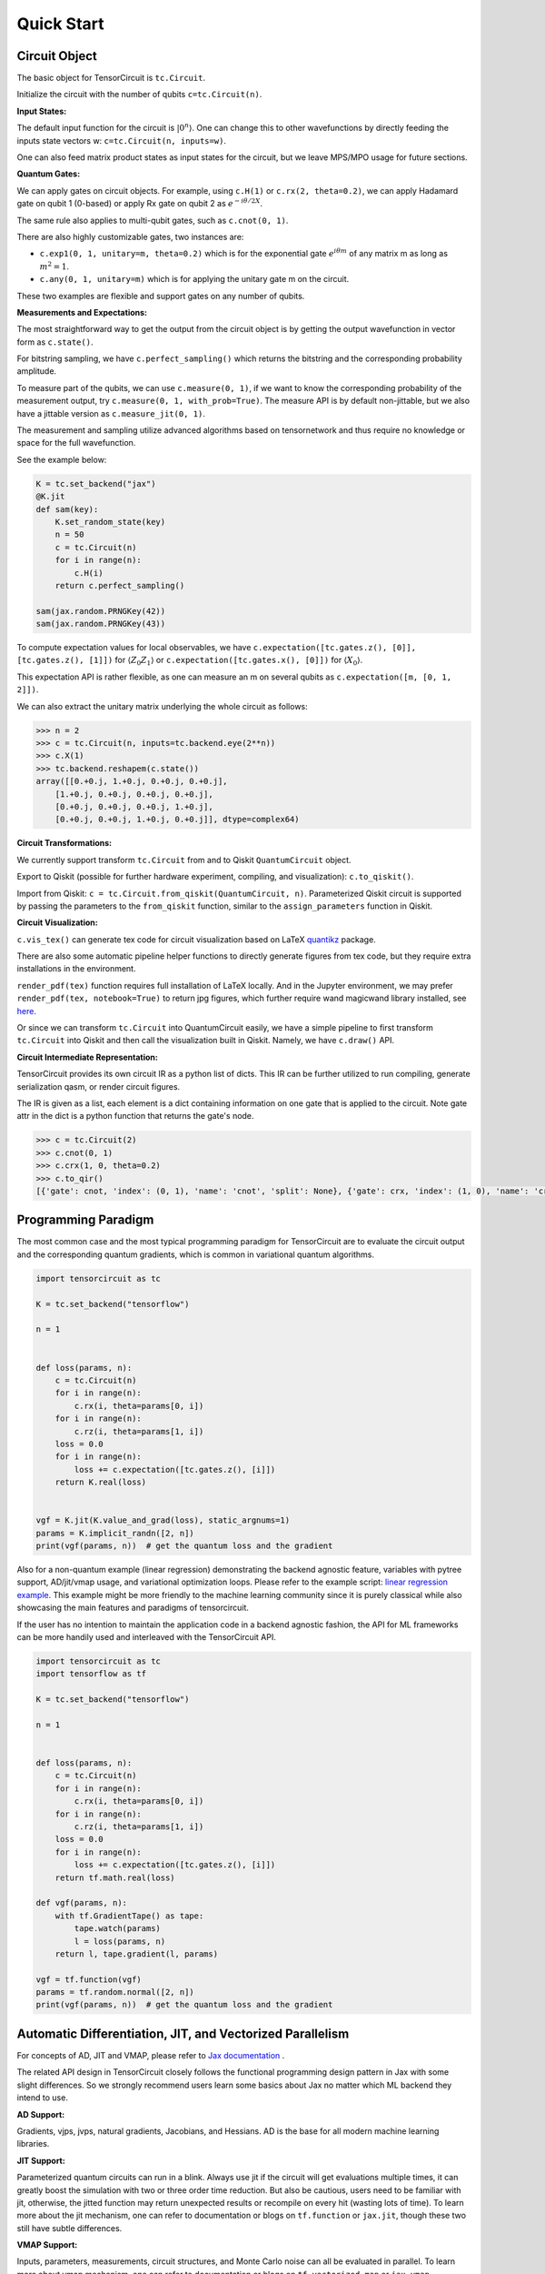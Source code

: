 ================
Quick Start
================


Circuit Object
------------------

The basic object for TensorCircuit is ``tc.Circuit``. 

Initialize the circuit with the number of qubits ``c=tc.Circuit(n)``.

**Input States:**

The default input function for the circuit is :math:`\vert 0^n \rangle`. One can change this to other wavefunctions by directly feeding the inputs state vectors w: ``c=tc.Circuit(n, inputs=w)``.

One can also feed matrix product states as input states for the circuit, but we leave MPS/MPO usage for future sections.

**Quantum Gates:**

We can apply gates on circuit objects. For example, using ``c.H(1)`` or ``c.rx(2, theta=0.2)``, we can apply Hadamard gate on qubit 1 (0-based) or apply Rx gate on qubit 2 as :math:`e^{-i\theta/2 X}`.

The same rule also applies to multi-qubit gates, such as ``c.cnot(0, 1)``.

There are also highly customizable gates, two instances are:

- ``c.exp1(0, 1, unitary=m, theta=0.2)`` which is for the exponential gate :math:`e^{i\theta m}` of any matrix m as long as :math:`m^2=1`.

- ``c.any(0, 1, unitary=m)`` which is for applying the unitary gate m on the circuit.

These two examples are flexible and support gates on any number of qubits.

**Measurements and Expectations:**

The most straightforward way to get the output from the circuit object is by getting the output wavefunction in vector form as ``c.state()``.

For bitstring sampling, we have ``c.perfect_sampling()`` which returns the bitstring and the corresponding probability amplitude.

To measure part of the qubits, we can use ``c.measure(0, 1)``, if we want to know the corresponding probability of the measurement output, try ``c.measure(0, 1, with_prob=True)``. The measure API is by default non-jittable, but we also have a jittable version as ``c.measure_jit(0, 1)``.

The measurement and sampling utilize advanced algorithms based on tensornetwork and thus require no knowledge or space for the full wavefunction.

See the example below:

.. code-block:: python

    K = tc.set_backend("jax")
    @K.jit
    def sam(key):
        K.set_random_state(key)
        n = 50
        c = tc.Circuit(n)
        for i in range(n):
            c.H(i)
        return c.perfect_sampling()

    sam(jax.random.PRNGKey(42))
    sam(jax.random.PRNGKey(43))


To compute expectation values for local observables, we have ``c.expectation([tc.gates.z(), [0]], [tc.gates.z(), [1]])`` for :math:`\langle Z_0Z_1 \rangle` or ``c.expectation([tc.gates.x(), [0]])`` for :math:`\langle X_0 \rangle`.

This expectation API is rather flexible, as one can measure an m on several qubits as ``c.expectation([m, [0, 1, 2]])``.

We can also extract the unitary matrix underlying the whole circuit as follows:

.. code-block:: python

    >>> n = 2
    >>> c = tc.Circuit(n, inputs=tc.backend.eye(2**n))
    >>> c.X(1)
    >>> tc.backend.reshapem(c.state())
    array([[0.+0.j, 1.+0.j, 0.+0.j, 0.+0.j],
        [1.+0.j, 0.+0.j, 0.+0.j, 0.+0.j],
        [0.+0.j, 0.+0.j, 0.+0.j, 1.+0.j],
        [0.+0.j, 0.+0.j, 1.+0.j, 0.+0.j]], dtype=complex64)

**Circuit Transformations:**

We currently support transform ``tc.Circuit`` from and to Qiskit ``QuantumCircuit`` object.

Export to Qiskit (possible for further hardware experiment, compiling, and visualization): ``c.to_qiskit()``.

Import from Qiskit: ``c = tc.Circuit.from_qiskit(QuantumCircuit, n)``.
Parameterized Qiskit circuit is supported by passing the parameters to the ``from_qiskit`` function,
similar to the ``assign_parameters`` function in Qiskit.

**Circuit Visualization:** 

``c.vis_tex()`` can generate tex code for circuit visualization based on LaTeX `quantikz <https://arxiv.org/abs/1809.03842>`__ package.

There are also some automatic pipeline helper functions to directly generate figures from tex code, but they require extra installations in the environment.

``render_pdf(tex)`` function requires full installation of LaTeX locally. And in the Jupyter environment, we may prefer ``render_pdf(tex, notebook=True)`` to return jpg figures, which further require wand magicwand library installed, see `here <https://docs.wand-py.org/en/latest/>`__.

Or since we can transform ``tc.Circuit`` into QuantumCircuit easily, we have a simple pipeline to first transform ``tc.Circuit`` into Qiskit and then call the visualization built in Qiskit. Namely, we have ``c.draw()`` API.

**Circuit Intermediate Representation:**

TensorCircuit provides its own circuit IR as a python list of dicts. This IR can be further utilized to run compiling, generate serialization qasm, or render circuit figures.

The IR is given as a list, each element is a dict containing information on one gate that is applied to the circuit. Note gate attr in the dict is a python function that returns the gate's node.

.. code-block:: python

    >>> c = tc.Circuit(2)
    >>> c.cnot(0, 1)
    >>> c.crx(1, 0, theta=0.2)
    >>> c.to_qir()
    [{'gate': cnot, 'index': (0, 1), 'name': 'cnot', 'split': None}, {'gate': crx, 'index': (1, 0), 'name': 'crx', 'split': None, 'parameters': {'theta': 0.2}}]


Programming Paradigm
-------------------------

The most common case and the most typical programming paradigm for TensorCircuit are to evaluate the circuit output and the corresponding quantum gradients, which is common in variational quantum algorithms.

.. code-block:: python

    import tensorcircuit as tc

    K = tc.set_backend("tensorflow")

    n = 1


    def loss(params, n):
        c = tc.Circuit(n)
        for i in range(n):
            c.rx(i, theta=params[0, i])
        for i in range(n):
            c.rz(i, theta=params[1, i])
        loss = 0.0
        for i in range(n):
            loss += c.expectation([tc.gates.z(), [i]])
        return K.real(loss)


    vgf = K.jit(K.value_and_grad(loss), static_argnums=1)
    params = K.implicit_randn([2, n])
    print(vgf(params, n))  # get the quantum loss and the gradient

Also for a non-quantum example (linear regression) demonstrating the backend agnostic feature, variables with pytree support, AD/jit/vmap usage, and variational optimization loops. Please refer to the example script: `linear regression example <https://github.com/tencent-quantum-lab/tensorcircuit/blob/master/examples/universal_lr.py>`_.
This example might be more friendly to the machine learning community since it is purely classical while also showcasing the main features and paradigms of tensorcircuit.

If the user has no intention to maintain the application code in a backend agnostic fashion, the API for ML frameworks can be more handily used and interleaved with the TensorCircuit API.

.. code-block:: python

    import tensorcircuit as tc
    import tensorflow as tf

    K = tc.set_backend("tensorflow")

    n = 1


    def loss(params, n):
        c = tc.Circuit(n)
        for i in range(n):
            c.rx(i, theta=params[0, i])
        for i in range(n):
            c.rz(i, theta=params[1, i])
        loss = 0.0
        for i in range(n):
            loss += c.expectation([tc.gates.z(), [i]])
        return tf.math.real(loss)

    def vgf(params, n):
        with tf.GradientTape() as tape:
            tape.watch(params)
            l = loss(params, n)
        return l, tape.gradient(l, params)

    vgf = tf.function(vgf)
    params = tf.random.normal([2, n])
    print(vgf(params, n))  # get the quantum loss and the gradient


Automatic Differentiation, JIT, and Vectorized Parallelism
-------------------------------------------------------------

For concepts of AD, JIT and VMAP, please refer to `Jax documentation <https://jax.readthedocs.io/en/latest/jax-101/index.html>`__ .

The related API design in TensorCircuit closely follows the functional programming design pattern in Jax with some slight differences. So we strongly recommend users learn some basics about Jax no matter which ML backend they intend to use.

**AD Support:**

Gradients, vjps, jvps, natural gradients, Jacobians, and Hessians.
AD is the base for all modern machine learning libraries.


**JIT Support:**

Parameterized quantum circuits can run in a blink. Always use jit if the circuit will get evaluations multiple times, it can greatly boost the simulation with two or three order time reduction. But also be cautious, users need to be familiar with jit, otherwise, the jitted function may return unexpected results or recompile on every hit (wasting lots of time).
To learn more about the jit mechanism, one can refer to documentation or blogs on ``tf.function`` or ``jax.jit``, though these two still have subtle differences.


**VMAP Support:**

Inputs, parameters, measurements, circuit structures, and Monte Carlo noise can all be evaluated in parallel.
To learn more about vmap mechanism, one can refer to documentation or blogs on ``tf.vectorized_map`` or ``jax.vmap``.


Backend Agnosticism
-------------------------

TensorCircuit supports TensorFlow, Jax, and PyTorch backends. We recommend using TensorFlow or Jax backend since PyTorch lacks advanced jit and vmap features.

The backend can be set as ``K=tc.set_backend("jax")`` and ``K`` is the backend with a full set of APIs as a conventional ML framework, which can also be accessed by ``tc.backend``.

.. code-block:: python

    >>> import tensorcircuit as tc
    >>> K = tc.set_backend("tensorflow")
    >>> K.ones([2,2])
    <tf.Tensor: shape=(2, 2), dtype=complex64, numpy=
    array([[1.+0.j, 1.+0.j],
        [1.+0.j, 1.+0.j]], dtype=complex64)>
    >>> tc.backend.eye(3)
    <tf.Tensor: shape=(3, 3), dtype=complex64, numpy=
    array([[1.+0.j, 0.+0.j, 0.+0.j],
        [0.+0.j, 1.+0.j, 0.+0.j],
        [0.+0.j, 0.+0.j, 1.+0.j]], dtype=complex64)>
    >>> tc.set_backend("jax")
    <tensorcircuit.backends.jax_backend.JaxBackend object at 0x7fb00e0fd6d0>
    >>> tc.backend.name
    'jax'
    >>> tc.backend.implicit_randu()
    WARNING:absl:No GPU/TPU found, falling back to CPU. (Set TF_CPP_MIN_LOG_LEVEL=0 and rerun for more info.)
    DeviceArray([0.7400521], dtype=float32)

The supported APIs in the backend come from two sources, one part is implemented in `TensorNetwork package <https://github.com/google/TensorNetwork/blob/master/tensornetwork/backends/abstract_backend.py>`__
and the other part is implemented in `TensorCircuit package <modules.html#module-tensorcircuit.backends>`__. To see all the backend agnostic APIs, try:

.. code-block:: python

    >>> [s for s in dir(tc.backend) if not s.startswith("_")]
    ['abs',
    'acos',
    'acosh',
    'addition',
    'adjoint',
    'arange',
    'argmax',
    'argmin',
    'asin',
    'asinh',
    'atan',
    'atan2',
    'atanh',
    'broadcast_left_multiplication',
    'broadcast_right_multiplication',
    'cast',
    'cholesky',
    'concat',
    'cond',
    'conj',
    'convert_to_tensor',
    'coo_sparse_matrix',
    'coo_sparse_matrix_from_numpy',
    'copy',
    'cos',
    'cosh',
    'cumsum',
    'deserialize_tensor',
    'device',
    'device_move',
    'diagflat',
    'diagonal',
    'divide',
    'dtype',
    'eigh',
    'eigs',
    'eigsh',
    'eigsh_lanczos',
    'eigvalsh',
    'einsum',
    'eps',
    'exp',
    'expm',
    'eye',
    'from_dlpack',
    'gather1d',
    'get_random_state',
    'gmres',
    'grad',
    'hessian',
    'i',
    'imag',
    'implicit_randc',
    'implicit_randn',
    'implicit_randu',
    'index_update',
    'inv',
    'is_sparse',
    'is_tensor',
    'item',
    'jacbwd',
    'jacfwd',
    'jacrev',
    'jit',
    'jvp',
    'kron',
    'left_shift',
    'log',
    'matmul',
    'max',
    'mean',
    'min',
    'mod',
    'multiply',
    'name',
    'norm',
    'numpy',
    'one_hot',
    'onehot',
    'ones',
    'outer_product',
    'pivot',
    'power',
    'probability_sample',
    'qr',
    'randn',
    'random_split',
    'random_uniform',
    'real',
    'relu',
    'reshape',
    'reshape2',
    'reshapem',
    'reverse',
    'right_shift',
    'rq',
    'scatter',
    'searchsorted',
    'serialize_tensor',
    'set_random_state',
    'shape_concat',
    'shape_prod',
    'shape_tensor',
    'shape_tuple',
    'sigmoid',
    'sign',
    'sin',
    'sinh',
    'size',
    'sizen',
    'slice',
    'softmax',
    'solve',
    'sparse_dense_matmul',
    'sparse_shape',
    'sqrt',
    'sqrtmh',
    'stack',
    'stateful_randc',
    'stateful_randn',
    'stateful_randu',
    'std',
    'stop_gradient',
    'subtraction',
    'sum',
    'svd',
    'switch',
    'tan',
    'tanh',
    'tensordot',
    'tile',
    'to_dense',
    'to_dlpack',
    'trace',
    'transpose',
    'tree_flatten',
    'tree_map',
    'tree_unflatten',
    'unique_with_counts',
    'value_and_grad',
    'vectorized_value_and_grad',
    'vjp',
    'vmap',
    'vvag',
    'zeros']


Switch the Dtype
--------------------

TensorCircuit supports simulation using 32/64 bit precession. The default dtype is 32-bit as "complex64".
Change this by ``tc.set_dtype("complex128")``.

``tc.dtypestr`` always returns the current dtype string: either "complex64" or "complex128".


Setup the Contractor
------------------------

TensorCircuit is a tensornetwork contraction-based quantum circuit simulator. A contractor is for searching for the optimal contraction path of the circuit tensornetwork.

There are various advanced contractors provided by third-party packages, such as `opt-einsum <https://github.com/dgasmith/opt_einsum>`__ and `cotengra <https://github.com/jcmgray/cotengra>`__.

`opt-einsum` is shipped with TensorNetwork package. To use cotengra, one needs to pip install it; kahypar is also recommended to install with cotengra.

Some setup cases:

.. code-block:: python

    import tensorcircuit as tc
    
    # 1. cotengra contractors, have better and consistent performance for large circuit simulation
    import cotengra as ctg

    optr = ctg.ReusableHyperOptimizer(
        methods=["greedy", "kahypar"],
        parallel=True,
        minimize="flops",
        max_time=120,
        max_repeats=4096,
        progbar=True,
    )
    tc.set_contractor("custom", optimizer=optr, preprocessing=True)
    # by preprocessing set as True, tensorcircuit will automatically merge all single-qubit gates into entangling gates

    # 2.  RandomGreedy contractor
    tc.set_contractor("custom_stateful", optimizer=oem.RandomGreedy, max_time=60, max_repeats=128, minimize="size")

    # 3. state simulator like contractor provided by tensorcircuit, maybe better when there is ring topology for two-qubit gate layout
    tc.set_contractor("plain-experimental")

For advanced configurations on cotengra contractors, please refer to cotengra `doc <https://cotengra.readthedocs.io/en/latest/advanced.html>`__ and more fancy examples can be found at `contractor tutorial <https://github.com/tencent-quantum-lab/tensorcircuit-tutorials/blob/master/tutorials/contractors.ipynb>`__.

**Setup in Function or Context Level**

Beside global level setup, we can also setup the backend, the dtype, and the contractor at the function level or context manager level:

.. code-block:: python

    with tc.runtime_backend("tensorflow"):
        with tc.runtime_dtype("complex128"):
            m = tc.backend.eye(2)
    n = tc.backend.eye(2)
    print(m, n) # m is tf tensor while n is numpy array

    @tc.set_function_backend("tensorflow")
    @tc.set_function_dtype("complex128")
    def f():
        return tc.backend.eye(2)
    print(f()) # complex128 tf tensor


Noisy Circuit Simulation
----------------------------

**Monte Carlo State Simulator:**

For the Monte Carlo trajectory noise simulator, the unitary Kraus channel can be handled easily. TensorCircuit also supports fully jittable and differentiable general Kraus channel Monte Carlo simulation, though.

.. code-block:: python

    def noisecircuit(random):
        c = tc.Circuit(1)
        c.x(0)
        c.thermalrelaxation(
            0,
            t1=300,
            t2=400,
            time=1000,
            method="ByChoi",
            excitedstatepopulation=0,
            status=random,
        )
        return c.expectation_ps(z=[0])


    K = tc.set_backend("tensorflow")
    noisec_vmap = K.jit(K.vmap(noisecircuit, vectorized_argnums=0))
    nmc = 10000
    random = K.implicit_randu(nmc)
    valuemc = K.mean(K.numpy(noisec_vmap(random)))
    # (0.931+0j)


**Density Matrix Simulator:**

Density matrix simulator ``tc.DMCircuit`` simulates the noise in a full form, but takes twice qubits to do noiseless simulation. The API is the same as ``tc.Circuit``.

.. code-block:: python

    def noisecircuitdm():
        dmc = tc.DMCircuit(1)
        dmc.x(0)
        dmc.thermalrelaxation(
            0, t1=300, t2=400, time=1000, method="ByChoi", excitedstatepopulation=0
        )
        return dmc.expectation_ps(z=[0])


    K = tc.set_backend("tensorflow")
    noisec_jit = K.jit(noisecircuitdm)
    valuedm = noisec_jit()
    # (0.931+0j)


**Experiment with quantum errors:**

Multiple quantum errors can be added on circuit.

.. code-block:: python

    c = tc.Circuit(1)
    c.x(0)
    c.thermalrelaxation(
        0, t1=300, t2=400, time=1000, method="ByChoi", excitedstatepopulation=0
    )
    c.generaldepolarizing(0, p=0.01, num_qubits=1)
    c.phasedamping(0, gamma=0.2)
    c.amplitudedamping(0, gamma=0.25, p=0.2)
    c.reset(0)
    c.expectation_ps(z=[0])


**Experiment with readout error:**

Readout error can be added in experiments for sampling and expectation value calculation.

.. code-block:: python

    c = tc.Circuit(3)
    c.X(0)
    readout_error = []
    readout_error.append([0.9, 0.75])  # readout error of qubit 0   p0|0=0.9, p1|1=0.75
    readout_error.append([0.4, 0.7])  # readout error of qubit 1
    readout_error.append([0.7, 0.9])  # readout error of qubit 2
    value = c.sample_expectation_ps(z=[0, 1, 2], readout_error=readout_error)
    # tf.Tensor(0.039999977, shape=(), dtype=float32)
    instances = c.sample(
        batch=3,
        allow_state=True,
        readout_error=readout_error,
        random_generator=tc.backend.get_random_state(42),
        format_="sample_bin"
    )
    # tf.Tensor(
    # [[1 0 0]
    # [1 0 0]
    # [1 0 1]], shape=(3, 3), dtype=int32)


MPS and MPO
----------------

TensorCircuit has its class for MPS and MPO originally defined in TensorNetwork as ``tc.QuVector``, ``tc.QuOperator``.

``tc.QuVector`` can be extracted from ``tc.Circuit`` as the tensor network form for the output state (uncontracted) by ``c.quvector()``.

The QuVector forms a wavefunction w, which can also be fed into Circuit as the inputs state as ``c=tc.Circuit(n, mps_inputs=w)``.

- MPS as input state for circuit

The MPS/QuVector representation of the input state has a more efficient and compact form.

.. code-block:: python

    n = 3
    nodes = [tc.gates.Gate(np.array([0.0, 1.0])) for _ in range(n)]
    mps = tc.quantum.QuVector([nd[0] for nd in nodes])
    c = tc.Circuit(n, mps_inputs=mps)
    c.x(0)
    c.expectation_ps(z=[0])
    # 1.0

- MPS as (uncomputed) output state for circuit

For example, a quick way to calculate the wavefunction overlap without explicitly computing the state amplitude is given as below:

.. code-block:: python

    >>> c = tc.Circuit(3)
    >>> [c.H(i) for i in range(3)]
    [None, None, None]
    >>> c.cnot(0, 1)
    >>> c2 = tc.Circuit(3)
    >>> [c2.H(i) for i in range(3)]
    [None, None, None]
    >>> c2.cnot(1, 0)
    >>> q = c.quvector()
    >>> q2 = c2.quvector().adjoint()
    >>> (q2@q).eval_matrix()
    array([[0.9999998+0.j]], dtype=complex64)

- MPO as the gate on the circuit

Instead of a common quantum gate in matrix/node format, we can directly apply a gate in MPO/QuOperator format.

.. code-block:: python

    >>> x0, x1 = tc.gates.x(), tc.gates.x()
    >>> mpo = tc.quantum.QuOperator([x0[0], x1[0]], [x0[1], x1[1]])
    >>> c = tc.Circuit(2)
    >>> c.mpo(0, 1, mpo=mpo)
    >>> c.state()
    array([0.+0.j, 0.+0.j, 0.+0.j, 1.+0.j], dtype=complex64)

The representative gate defined in MPO format is the ``multicontrol`` gate.

- MPO as the operator for expectation evaluation on a circuit

We can also measure operator expectation on the circuit output state where the operator is in MPO/QuOperator format.

.. code-block:: python

    >>> z0, z1 = tc.gates.z(), tc.gates.z()
    >>> mpo = tc.quantum.QuOperator([z0[0], z1[0]], [z0[1], z1[1]])
    >>> c = tc.Circuit(2)
    >>> c.X(0)
    >>> tc.templates.measurements.mpo_expectation(c, mpo)
    -1.0

Interfaces
-------------

**PyTorch Interface to Hybrid with PyTorch Modules:**

As we have mentioned in the backend section, the PyTorch backend may lack advanced features. This doesn't mean we cannot hybrid the advanced circuit module with PyTorch neural module. We can run the quantum function on TensorFlow or Jax backend while wrapping it with a Torch interface.

.. code-block:: python

    import tensorcircuit as tc
    from tensorcircuit.interfaces import torch_interface
    import torch

    tc.set_backend("tensorflow")


    def f(params):
        c = tc.Circuit(1)
        c.rx(0, theta=params[0])
        c.ry(0, theta=params[1])
        return c.expectation([tc.gates.z(), [0]])


    f_torch = torch_interface(f, jit=True)

    a = torch.ones([2], requires_grad=True)
    b = f_torch(a)
    c = b ** 2
    c.backward()

    print(a.grad)

For a GPU/CPU, torch/tensorflow, quantum/classical hybrid machine learning pipeline enabled by tensorcircuit, see `example script <https://github.com/tencent-quantum-lab/tensorcircuit/blob/master/examples/hybrid_gpu_pipeline.py>`__.

We also provider wrapper of quantum function for torch module as :py:meth:`tensorcircuit.TorchLayer` alias to :py:meth:`tensorcircuit.torchnn.QuantumNet`.

For ``TorchLayer``, ``use_interface=True`` is by default, which natively allow the quantum function defined on other tensorcircuit backends, such as jax or tf for speed consideration.

``TorchLayer`` can process multiple input arguments as multiple function inputs, following torch practice.

.. code-block:: python

    n = 3
    p = 0.1
    K = tc.backend
    torchb = tc.get_backend("pytorch")

    def f(state, noise, weights):
        c = tc.Circuit(n, inputs=state)
        for i in range(n):
            c.rz(i, theta=weights[i])
        for i in range(n):
            c.depolarizing(i, px=p, py=p, pz=p, status=noise[i])
        return K.real(c.expectation_ps(x=[0]))

    layer = tc.TorchLayer(f, [n], use_vmap=True, vectorized_argnums=[0, 1])
    state = torchb.ones([2, 2**n]) / 2 ** (n / 2)
    noise = 0.2 * torchb.ones([2, n], dtype="float32")
    l = layer(state,noise)
    lsum = torchb.sum(l)
    print(l)
    lsum.backward()
    for p in layer.parameters():
        print(p.grad)


**TensorFlow interfaces:**

Similar rules apply similar as torch interface. The interface can even be used within jit environment outside.
See :py:meth:`tensorcircuit.interfaces.tensorflow.tensorflow_interface`.

We also provider ``enable_dlpack=True`` option in torch and tf interfaces, which allow the tensor transformation happen without memory transfer via dlpack,
higher version of tf or torch package required.

We also provider wrapper of quantum function for keras layer as :py:meth:`tensorcircuit.KerasLayer` alias to :py:meth:`tensorcircuit.keras.KerasLayer`.

``KerasLayer`` can process multiple input arguments with the input as a dict, following the common keras practice, see example below.

.. code-block:: python

    def f(inputs, weights):
        state = inputs["state"]
        noise = inputs["noise"]
        c = tc.Circuit(n, inputs=state)
        for i in range(n):
            c.rz(i, theta=weights[i])
        for i in range(n):
            c.depolarizing(i, px=p, py=p, pz=p, status=noise[i])
        return K.real(c.expectation_ps(x=[0]))

    layer = tc.KerasLayer(f, [n])
    v = {"state": K.ones([1, 2**n]) / 2 ** (n / 2), "noise": 0.2 * K.ones([1, n])}
    with tf.GradientTape() as tape:
        l = layer(v)
    grad = tape.gradient(l, layer.trainable_variables)



**Scipy Interface to Utilize Scipy Optimizers:**

Automatically transform quantum functions as scipy-compatible values and grad functions as provided for scipy interface with ``jac=True``.

.. code-block:: python

    n = 3

    def f(param):
        c = tc.Circuit(n)
        for i in range(n):
            c.rx(i, theta=param[0, i])
            c.rz(i, theta=param[1, i])
        loss = c.expectation(
            [
                tc.gates.y(),
                [
                    0,
                ],
            ]
        )
        return tc.backend.real(loss)

    f_scipy = tc.interfaces.scipy_optimize_interface(f, shape=[2, n])
    r = optimize.minimize(f_scipy, np.zeros([2 * n]), method="L-BFGS-B", jac=True)


Templates as Shortcuts
------------------------

**Measurements:**

* Ising type Hamiltonian defined on a general graph

See :py:meth:`tensorcircuit.templates.measurements.spin_glass_measurements`

* Heisenberg Hamiltonian on a general graph with possible external fields

See :py:meth:`tensorcircuit.templates.measurements.heisenberg_measurements`

**Circuit Blocks:**

.. code-block:: python

    c = tc.Circuit(4)
    c = tc.templates.blocks.example_block(c, tc.backend.ones([16]))

.. figure:: statics/example_block.png

.. code-block:: python

    c = tc.Circuit(4)
    c = tc.templates.blocks.Bell_pair_block(c)

.. figure:: statics/bell_pair_block.png
    :scale: 50%
